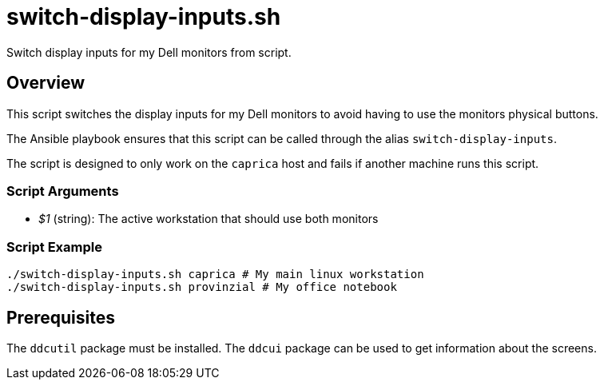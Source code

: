 = switch-display-inputs.sh

Switch display inputs for my Dell monitors from script.

== Overview

This script switches the display inputs for my Dell monitors to
avoid having to use the monitors physical buttons.

The Ansible playbook ensures that this script can be called through the alias
`switch-display-inputs`.

The script is designed to only work on the `caprica` host and fails if
another machine runs this script.

=== Script Arguments

* _$1_ (string): The active workstation that should use both monitors

=== Script Example

[source, bash]

----
./switch-display-inputs.sh caprica # My main linux workstation
./switch-display-inputs.sh provinzial # My office notebook
----

== Prerequisites

The `ddcutil` package must be installed. The `ddcui` package can be used
to get information about the screens.
